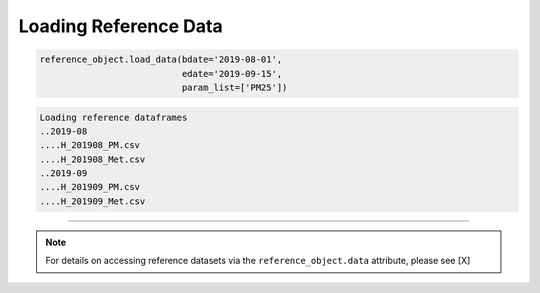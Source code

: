 Loading Reference Data
======================

.. code-block:: python

  reference_object.load_data(bdate='2019-08-01',
                             edate='2019-09-15',
                             param_list=['PM25'])

.. code-block:: console

  Loading reference dataframes
  ..2019-08
  ....H_201908_PM.csv
  ....H_201908_Met.csv
  ..2019-09
  ....H_201909_PM.csv
  ....H_201909_Met.csv

-----

.. note::

  For details on accessing reference datasets via the ``reference_object.data`` attribute,
  please see [X]
